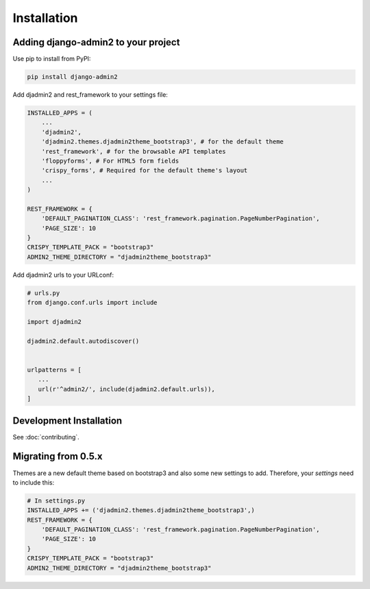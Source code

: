 ============
Installation
============

.. index:: installation

Adding django-admin2 to your project
====================================


Use pip to install from PyPI:

.. code-block:: python

   pip install django-admin2

Add djadmin2 and rest_framework to your settings file:

.. code-block:: python

    INSTALLED_APPS = (
        ...
        'djadmin2',
        'djadmin2.themes.djadmin2theme_bootstrap3', # for the default theme
        'rest_framework', # for the browsable API templates
        'floppyforms', # For HTML5 form fields
        'crispy_forms', # Required for the default theme's layout
        ...
    )

    REST_FRAMEWORK = {
        'DEFAULT_PAGINATION_CLASS': 'rest_framework.pagination.PageNumberPagination',
        'PAGE_SIZE': 10
    }
    CRISPY_TEMPLATE_PACK = "bootstrap3"
    ADMIN2_THEME_DIRECTORY = "djadmin2theme_bootstrap3"

Add djadmin2 urls to your URLconf:

.. code-block:: python

   # urls.py
   from django.conf.urls import include
   
   import djadmin2
   
   djadmin2.default.autodiscover()


   urlpatterns = [
      ...
      url(r'^admin2/', include(djadmin2.default.urls)),
   ]

Development Installation
=========================

See :doc:`contributing`.

Migrating from 0.5.x
====================

Themes are a new default theme based on bootstrap3 and also some new settings to add. Therefore, your `settings` need to include this:

.. code-block:: python

    # In settings.py
    INSTALLED_APPS += ('djadmin2.themes.djadmin2theme_bootstrap3',)
    REST_FRAMEWORK = {
        'DEFAULT_PAGINATION_CLASS': 'rest_framework.pagination.PageNumberPagination',
        'PAGE_SIZE': 10
    }
    CRISPY_TEMPLATE_PACK = "bootstrap3"
    ADMIN2_THEME_DIRECTORY = "djadmin2theme_bootstrap3"
